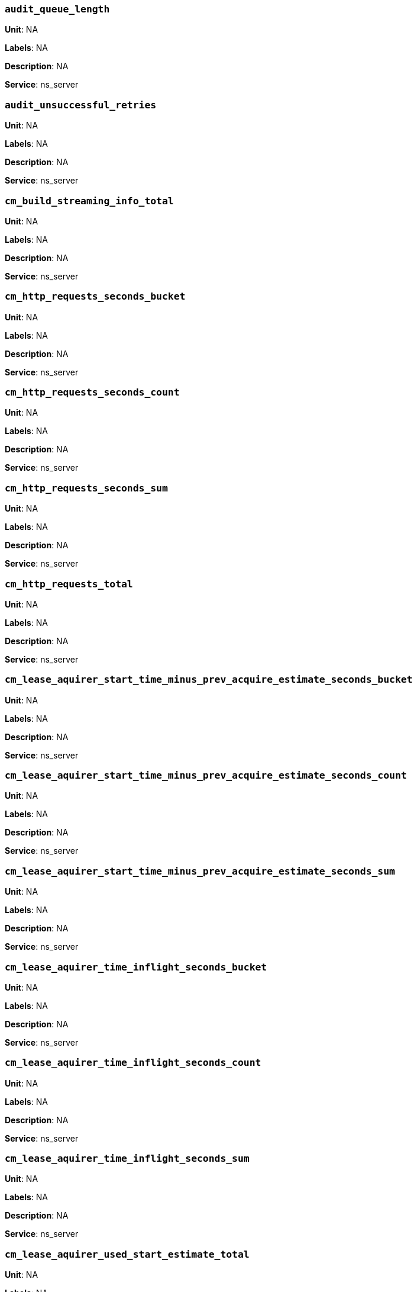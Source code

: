 === `audit_queue_length`

*Unit*: NA

*Labels*: NA

*Description*: NA

*Service*: ns_server


=== `audit_unsuccessful_retries`

*Unit*: NA

*Labels*: NA

*Description*: NA

*Service*: ns_server


=== `cm_build_streaming_info_total`

*Unit*: NA

*Labels*: NA

*Description*: NA

*Service*: ns_server


=== `cm_http_requests_seconds_bucket`

*Unit*: NA

*Labels*: NA

*Description*: NA

*Service*: ns_server


=== `cm_http_requests_seconds_count`

*Unit*: NA

*Labels*: NA

*Description*: NA

*Service*: ns_server


=== `cm_http_requests_seconds_sum`

*Unit*: NA

*Labels*: NA

*Description*: NA

*Service*: ns_server


=== `cm_http_requests_total`

*Unit*: NA

*Labels*: NA

*Description*: NA

*Service*: ns_server


=== `cm_lease_aquirer_start_time_minus_prev_acquire_estimate_seconds_bucket`

*Unit*: NA

*Labels*: NA

*Description*: NA

*Service*: ns_server


=== `cm_lease_aquirer_start_time_minus_prev_acquire_estimate_seconds_count`

*Unit*: NA

*Labels*: NA

*Description*: NA

*Service*: ns_server


=== `cm_lease_aquirer_start_time_minus_prev_acquire_estimate_seconds_sum`

*Unit*: NA

*Labels*: NA

*Description*: NA

*Service*: ns_server


=== `cm_lease_aquirer_time_inflight_seconds_bucket`

*Unit*: NA

*Labels*: NA

*Description*: NA

*Service*: ns_server


=== `cm_lease_aquirer_time_inflight_seconds_count`

*Unit*: NA

*Labels*: NA

*Description*: NA

*Service*: ns_server


=== `cm_lease_aquirer_time_inflight_seconds_sum`

*Unit*: NA

*Labels*: NA

*Description*: NA

*Service*: ns_server


=== `cm_lease_aquirer_used_start_estimate_total`

*Unit*: NA

*Labels*: NA

*Description*: NA

*Service*: ns_server


=== `cm_memcached_call_time_seconds_bucket`

*Unit*: NA

*Labels*: bucket

*Description*: NA

*Service*: ns_server


=== `cm_memcached_call_time_seconds_count`

*Unit*: NA

*Labels*: bucket

*Description*: NA

*Service*: ns_server


=== `cm_memcached_call_time_seconds_sum`

*Unit*: NA

*Labels*: bucket

*Description*: NA

*Service*: ns_server


=== `cm_memcached_e2e_call_time_seconds_bucket`

*Unit*: NA

*Labels*: bucket

*Description*: NA

*Service*: ns_server


=== `cm_memcached_e2e_call_time_seconds_count`

*Unit*: NA

*Labels*: bucket

*Description*: NA

*Service*: ns_server


=== `cm_memcached_e2e_call_time_seconds_sum`

*Unit*: NA

*Labels*: bucket

*Description*: NA

*Service*: ns_server


=== `cm_memcached_q_call_time_seconds_bucket`

*Unit*: NA

*Labels*: bucket

*Description*: NA

*Service*: ns_server


=== `cm_memcached_q_call_time_seconds_count`

*Unit*: NA

*Labels*: bucket

*Description*: NA

*Service*: ns_server


=== `cm_memcached_q_call_time_seconds_sum`

*Unit*: NA

*Labels*: bucket

*Description*: NA

*Service*: ns_server


=== `cm_mru_cache_add_time_seconds_bucket`

*Unit*: NA

*Labels*: NA

*Description*: NA

*Service*: ns_server


=== `cm_mru_cache_add_time_seconds_count`

*Unit*: NA

*Labels*: NA

*Description*: NA

*Service*: ns_server


=== `cm_mru_cache_add_time_seconds_sum`

*Unit*: NA

*Labels*: NA

*Description*: NA

*Service*: ns_server


=== `cm_mru_cache_flush_time_seconds_bucket`

*Unit*: NA

*Labels*: NA

*Description*: NA

*Service*: ns_server


=== `cm_mru_cache_flush_time_seconds_count`

*Unit*: NA

*Labels*: NA

*Description*: NA

*Service*: ns_server


=== `cm_mru_cache_flush_time_seconds_sum`

*Unit*: NA

*Labels*: NA

*Description*: NA

*Service*: ns_server


=== `cm_mru_cache_lock_time_seconds_bucket`

*Unit*: NA

*Labels*: NA

*Description*: NA

*Service*: ns_server


=== `cm_mru_cache_lock_time_seconds_count`

*Unit*: NA

*Labels*: NA

*Description*: NA

*Service*: ns_server


=== `cm_mru_cache_lock_time_seconds_sum`

*Unit*: NA

*Labels*: NA

*Description*: NA

*Service*: ns_server


=== `cm_mru_cache_lookup_time_seconds_bucket`

*Unit*: NA

*Labels*: NA

*Description*: NA

*Service*: ns_server


=== `cm_mru_cache_lookup_time_seconds_count`

*Unit*: NA

*Labels*: NA

*Description*: NA

*Service*: ns_server


=== `cm_mru_cache_lookup_time_seconds_sum`

*Unit*: NA

*Labels*: NA

*Description*: NA

*Service*: ns_server


=== `cm_mru_cache_lookup_total`

*Unit*: NA

*Labels*: NA

*Description*: NA

*Service*: ns_server


=== `cm_mru_cache_take_lock_total`

*Unit*: NA

*Labels*: NA

*Description*: NA

*Service*: ns_server


=== `cm_ns_config_merger_queue_len_1m_max`

*Unit*: NA

*Labels*: NA

*Description*: NA

*Service*: ns_server


=== `cm_ns_config_merger_run_time_seconds_bucket`

*Unit*: NA

*Labels*: NA

*Description*: NA

*Service*: ns_server


=== `cm_ns_config_merger_run_time_seconds_count`

*Unit*: NA

*Labels*: NA

*Description*: NA

*Service*: ns_server


=== `cm_ns_config_merger_run_time_seconds_sum`

*Unit*: NA

*Labels*: NA

*Description*: NA

*Service*: ns_server


=== `cm_ns_config_merger_sleep_time_seconds_bucket`

*Unit*: NA

*Labels*: NA

*Description*: NA

*Service*: ns_server


=== `cm_ns_config_merger_sleep_time_seconds_count`

*Unit*: NA

*Labels*: NA

*Description*: NA

*Service*: ns_server


=== `cm_ns_config_merger_sleep_time_seconds_sum`

*Unit*: NA

*Labels*: NA

*Description*: NA

*Service*: ns_server


=== `cm_ns_config_rep_push_keys_retries_total`

*Unit*: NA

*Labels*: NA

*Description*: NA

*Service*: ns_server


=== `cm_outgoing_http_requests_seconds_bucket`

*Unit*: NA

*Labels*: NA

*Description*: NA

*Service*: ns_server


=== `cm_outgoing_http_requests_seconds_count`

*Unit*: NA

*Labels*: NA

*Description*: NA

*Service*: ns_server


=== `cm_outgoing_http_requests_seconds_sum`

*Unit*: NA

*Labels*: NA

*Description*: NA

*Service*: ns_server


=== `cm_outgoing_http_requests_total`

*Unit*: NA

*Labels*: NA

*Description*: NA

*Service*: ns_server


=== `cm_request_hibernates_total`

*Unit*: NA

*Labels*: NA

*Description*: NA

*Service*: ns_server


=== `cm_request_unhibernates_total`

*Unit*: NA

*Labels*: NA

*Description*: NA

*Service*: ns_server


=== `cm_rest_request_enters_total`

*Unit*: NA

*Labels*: NA

*Description*: NA

*Service*: ns_server


=== `cm_rest_request_leaves_total`

*Unit*: number/sec

*Labels*: NA

*Description*: Number of http requests per second on management port (usually 8091).

*Service*: ns_server


=== `cm_status_latency_seconds_bucket`

*Unit*: NA

*Labels*: NA

*Description*: NA

*Service*: ns_server


=== `cm_status_latency_seconds_count`

*Unit*: NA

*Labels*: NA

*Description*: NA

*Service*: ns_server


=== `cm_status_latency_seconds_sum`

*Unit*: NA

*Labels*: NA

*Description*: NA

*Service*: ns_server


=== `cm_timer_lag_seconds_bucket`

*Unit*: NA

*Labels*: NA

*Description*: NA

*Service*: ns_server


=== `cm_timer_lag_seconds_count`

*Unit*: NA

*Labels*: NA

*Description*: NA

*Service*: ns_server


=== `cm_timer_lag_seconds_sum`

*Unit*: NA

*Labels*: NA

*Description*: NA

*Service*: ns_server


=== `cm_web_cache_hits_total`

*Unit*: NA

*Labels*: NA

*Description*: NA

*Service*: ns_server


=== `cm_web_cache_inner_hits_total`

*Unit*: NA

*Labels*: NA

*Description*: NA

*Service*: ns_server


=== `cm_web_cache_updates_total`

*Unit*: NA

*Labels*: NA

*Description*: NA

*Service*: ns_server


=== `couch_docs_actual_disk_size`

*Unit*: bytes

*Labels*: bucket

*Description*: The size of all data service files on disk for this bucket, including the data itself, metadata, and temporary files. (measured from couch_docs_actual_disk_size)

*Service*: ns_server


=== `couch_spatial_data_size`

*Unit*: NA

*Labels*: bucket

*Description*: NA

*Service*: ns_server


=== `couch_spatial_disk_size`

*Unit*: NA

*Labels*: bucket

*Description*: NA

*Service*: ns_server


=== `couch_spatial_ops`

*Unit*: NA

*Labels*: bucket

*Description*: NA

*Service*: ns_server


=== `couch_views_actual_disk_size`

*Unit*: bytes

*Labels*: bucket

*Description*: Bytes of active items in all the views for this bucket on disk (measured from couch_views_actual_disk_size)

*Service*: ns_server


=== `couch_views_data_size`

*Unit*: bytes

*Labels*: bucket

*Description*: Bytes of active data for all the views in this bucket. (measured from couch_views_data_size)

*Service*: ns_server


=== `couch_views_disk_size`

*Unit*: NA

*Labels*: bucket

*Description*: NA

*Service*: ns_server


=== `couch_views_ops`

*Unit*: number/sec

*Labels*: bucket

*Description*: All the views reads for all design documents including scatter gather. (measured from couch_views_ops)

*Service*: ns_server


=== `sys_allocstall`

*Unit*: NA

*Labels*: NA

*Description*: NA

*Service*: ns_server


=== `sys_cpu_cores_available`

*Unit*: NA

*Labels*: NA

*Description*: NA

*Service*: ns_server


=== `sys_cpu_irq_rate`

*Unit*: NA

*Labels*: NA

*Description*: NA

*Service*: ns_server


=== `sys_cpu_stolen_rate`

*Unit*: NA

*Labels*: NA

*Description*: NA

*Service*: ns_server


=== `sys_cpu_sys_rate`

*Unit*: NA

*Labels*: NA

*Description*: NA

*Service*: ns_server


=== `sys_cpu_user_rate`

*Unit*: NA

*Labels*: NA

*Description*: NA

*Service*: ns_server


=== `sys_cpu_utilization_rate`

*Unit*: percent

*Labels*: NA

*Description*: Percentage of CPU in use across all available cores on this server.

*Service*: ns_server


=== `sys_mem_actual_free`

*Unit*: bytes

*Labels*: NA

*Description*: Bytes of RAM available to Couchbase on this server.

*Service*: ns_server


=== `sys_mem_actual_used`

*Unit*: NA

*Labels*: NA

*Description*: NA

*Service*: ns_server


=== `sys_mem_free`

*Unit*: NA

*Labels*: NA

*Description*: NA

*Service*: ns_server


=== `sys_mem_limit`

*Unit*: NA

*Labels*: NA

*Description*: NA

*Service*: ns_server


=== `sys_mem_total`

*Unit*: NA

*Labels*: NA

*Description*: NA

*Service*: ns_server


=== `sys_mem_used_sys`

*Unit*: NA

*Labels*: NA

*Description*: NA

*Service*: ns_server


=== `sys_swap_total`

*Unit*: NA

*Labels*: NA

*Description*: NA

*Service*: ns_server


=== `sys_swap_used`

*Unit*: bytes

*Labels*: NA

*Description*: Bytes of swap space in use on this server.

*Service*: ns_server


=== `sysproc_cpu_utilization`

*Unit*: NA

*Labels*: NA

*Description*: NA

*Service*: ns_server


=== `sysproc_major_faults_raw`

*Unit*: NA

*Labels*: NA

*Description*: NA

*Service*: ns_server


=== `sysproc_mem_resident`

*Unit*: NA

*Labels*: NA

*Description*: NA

*Service*: ns_server


=== `sysproc_mem_share`

*Unit*: NA

*Labels*: NA

*Description*: NA

*Service*: ns_server


=== `sysproc_mem_size`

*Unit*: NA

*Labels*: NA

*Description*: NA

*Service*: ns_server


=== `sysproc_minor_faults_raw`

*Unit*: NA

*Labels*: NA

*Description*: NA

*Service*: ns_server


=== `sysproc_page_faults_raw`

*Unit*: NA

*Labels*: NA

*Description*: NA

*Service*: ns_server


